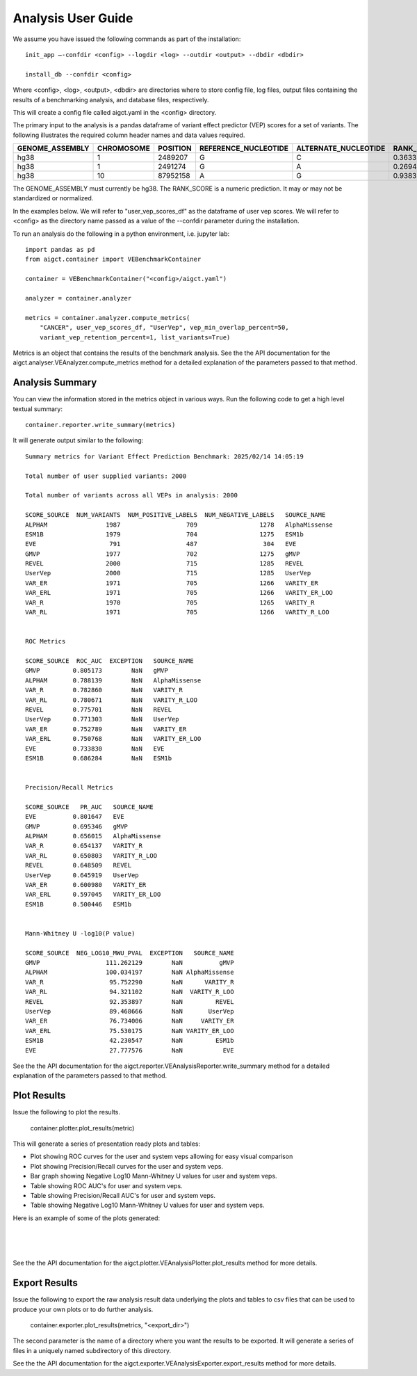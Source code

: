 Analysis User Guide
===================

We assume you have issued the following commands as part of the installation::

    init_app –-confdir <config> --logdir <log> --outdir <output> --dbdir <dbdir>

    install_db --confdir <config>

Where <config>, <log>, <output>, <dbdir> are directories where to store
config file, log files, output files containing the results of a benchmarking
analysis, and database files, respectively.

This will create a config file called aigct.yaml in the <config> directory.

The primary input to the analysis is a pandas dataframe of variant effect predictor 
(VEP) scores for a set of variants. The following illustrates the required column
header names and data values required.

===============  ==========  ========  ====================  ====================  ==========
GENOME_ASSEMBLY  CHROMOSOME  POSITION  REFERENCE_NUCLEOTIDE  ALTERNATE_NUCLEOTIDE  RANK_SCORE
===============  ==========  ========  ====================  ====================  ==========
hg38             1            2489207  G                     C                        0.36335
hg38             1            2491274  G                     A                        0.26946
hg38             10          87952158  A                     G                        0.93835
===============  ==========  ========  ====================  ====================  ==========

The GENOME_ASSEMBLY must currently be hg38. The RANK_SCORE is a numeric prediction. It may
or may not be standardized or normalized.

In the examples below. We will refer to "user_vep_scores_df" as the dataframe of
user vep scores. We will refer to <config> as the directory name passed
as a value of the --confdir parameter during the installation.

To run an analysis do the following in a python environment, i.e. jupyter lab::

    import pandas as pd
    from aigct.container import VEBenchmarkContainer

    container = VEBenchmarkContainer("<config>/aigct.yaml")

    analyzer = container.analyzer

    metrics = container.analyzer.compute_metrics(
        "CANCER", user_vep_scores_df, "UserVep", vep_min_overlap_percent=50,
        variant_vep_retention_percent=1, list_variants=True)
    
Metrics is an object that contains the results of the benchmark analysis. See the
the API documentation for the aigct.analyser.VEAnalyzer.compute_metrics method for a detailed
explanation of the parameters passed to that method.

Analysis Summary
----------------

You can view the information stored in the metrics object in various ways.
Run the following code to get a high level textual summary::

    container.reporter.write_summary(metrics)

It will generate output similar to the following::

    Summary metrics for Variant Effect Prediction Benchmark: 2025/02/14 14:05:19

    Total number of user supplied variants: 2000

    Total number of variants across all VEPs in analysis: 2000

    SCORE_SOURCE  NUM_VARIANTS  NUM_POSITIVE_LABELS  NUM_NEGATIVE_LABELS   SOURCE_NAME
    ALPHAM                1987                  709                 1278   AlphaMissense
    ESM1B                 1979                  704                 1275   ESM1b
    EVE                    791                  487                  304   EVE
    GMVP                  1977                  702                 1275   gMVP
    REVEL                 2000                  715                 1285   REVEL
    UserVep               2000                  715                 1285   UserVep
    VAR_ER                1971                  705                 1266   VARITY_ER
    VAR_ERL               1971                  705                 1266   VARITY_ER_LOO
    VAR_R                 1970                  705                 1265   VARITY_R
    VAR_RL                1971                  705                 1266   VARITY_R_LOO


    ROC Metrics

    SCORE_SOURCE  ROC_AUC  EXCEPTION   SOURCE_NAME
    GMVP         0.805173        NaN   gMVP
    ALPHAM       0.788139        NaN   AlphaMissense
    VAR_R        0.782860        NaN   VARITY_R
    VAR_RL       0.780671        NaN   VARITY_R_LOO
    REVEL        0.775701        NaN   REVEL
    UserVep      0.771303        NaN   UserVep
    VAR_ER       0.752789        NaN   VARITY_ER
    VAR_ERL      0.750768        NaN   VARITY_ER_LOO
    EVE          0.733830        NaN   EVE
    ESM1B        0.686284        NaN   ESM1b


    Precision/Recall Metrics

    SCORE_SOURCE   PR_AUC   SOURCE_NAME
    EVE          0.801647   EVE
    GMVP         0.695346   gMVP
    ALPHAM       0.656015   AlphaMissense
    VAR_R        0.654137   VARITY_R
    VAR_RL       0.650803   VARITY_R_LOO
    REVEL        0.648509   REVEL
    UserVep      0.645919   UserVep
    VAR_ER       0.600980   VARITY_ER
    VAR_ERL      0.597045   VARITY_ER_LOO
    ESM1B        0.500446   ESM1b


    Mann-Whitney U -log10(P value)

    SCORE_SOURCE  NEG_LOG10_MWU_PVAL  EXCEPTION   SOURCE_NAME
    GMVP                  111.262129        NaN          gMVP
    ALPHAM                100.034197        NaN AlphaMissense
    VAR_R                  95.752290        NaN      VARITY_R
    VAR_RL                 94.321102        NaN  VARITY_R_LOO
    REVEL                  92.353897        NaN         REVEL
    UserVep                89.468666        NaN       UserVep
    VAR_ER                 76.734006        NaN     VARITY_ER
    VAR_ERL                75.530175        NaN VARITY_ER_LOO
    ESM1B                  42.230547        NaN         ESM1b
    EVE                    27.777576        NaN           EVE


See the the API documentation for the aigct.reporter.VEAnalysisReporter.write_summary
method for a detailed explanation of the parameters passed to that method.

Plot Results
------------

Issue the following to plot the results.

    container.plotter.plot_results(metric)

This will generate a series of presentation ready plots and tables:

* Plot showing ROC curves for the user and system veps allowing for easy
  visual comparison
* Plot showing Precision/Recall curves for the user and system veps.
* Bar graph showing Negative Log10 Mann-Whitney U values for user and system veps.
* Table showing ROC AUC's for user and system veps.
* Table showing Precision/Recall AUC's for user and system veps.
* Table showing Negative Log10 Mann-Whitney U values for user and system veps.

Here is an example of some of the plots generated:

.. image:: _static/roc_curves_0.png
   :width: 60 %
   :align: center

|
.. image:: _static/pr_curves_0.png
   :width: 60 %
   :align: center

|
.. image:: _static/mwu_bar_0.png
   :width: 60 %
   :align: center

|
See the the API documentation for the aigct.plotter.VEAnalysisPlotter.plot_results
method for more details.

Export Results
--------------

Issue the following to export the raw analysis result data underlying the 
plots and tables to csv files that can be used to produce your own plots or to do
further analysis.

    container.exporter.plot_results(metrics, "<export_dir>")

The second parameter is the name of a directory where you want the results to be exported.
It will generate a series of files in a uniquely named subdirectory of this directory.

See the the API documentation for the aigct.exporter.VEAnalysisExporter.export_results
method for more details.

